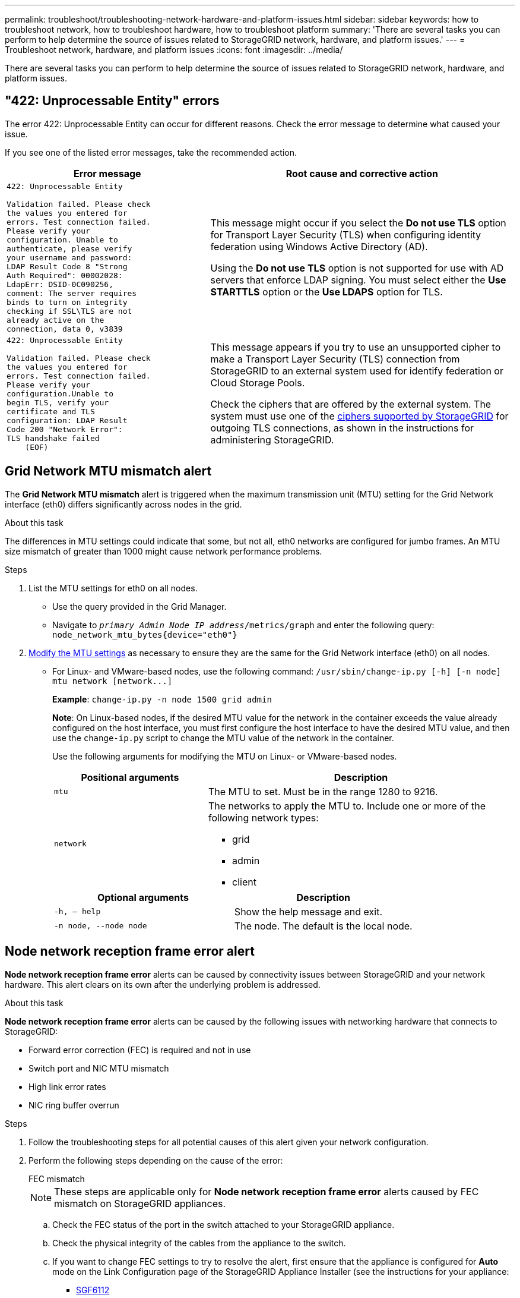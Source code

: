 ---
permalink: troubleshoot/troubleshooting-network-hardware-and-platform-issues.html
sidebar: sidebar
keywords: how to troubleshoot network, how to troubleshoot hardware, how to troubleshoot platform
summary: 'There are several tasks you can perform to help determine the source of issues related to StorageGRID network, hardware, and platform issues.'
---
= Troubleshoot network, hardware, and platform issues
:icons: font
:imagesdir: ../media/

[.lead]
There are several tasks you can perform to help determine the source of issues related to StorageGRID network, hardware, and platform issues.

== "422: Unprocessable Entity" errors

The error 422: Unprocessable Entity can occur for different reasons. Check the error message to determine what caused your issue.

If you see one of the listed error messages, take the recommended action.

[cols="2a,3a" options="header"]
|===
| Error message
| Root cause and corrective action

| ----
422: Unprocessable Entity

Validation failed. Please check
the values you entered for
errors. Test connection failed.
Please verify your
configuration. Unable to
authenticate, please verify
your username and password:
LDAP Result Code 8 "Strong
Auth Required": 00002028:
LdapErr: DSID-0C090256,
comment: The server requires
binds to turn on integrity
checking if SSL\TLS are not
already active on the
connection, data 0, v3839
----

| This message might occur if you select the *Do not use TLS* option for Transport Layer Security (TLS) when configuring identity federation using Windows Active Directory (AD).

Using the *Do not use TLS* option is not supported for use with AD servers that enforce LDAP signing. You must select either the *Use STARTTLS* option or the *Use LDAPS* option for TLS.

| ----
422: Unprocessable Entity

Validation failed. Please check
the values you entered for
errors. Test connection failed.
Please verify your
configuration.Unable to
begin TLS, verify your
certificate and TLS
configuration: LDAP Result
Code 200 "Network Error":
TLS handshake failed
    (EOF)
----

| This message appears if you try to use an unsupported cipher to make a Transport Layer Security (TLS) connection from StorageGRID to an external system used for identify federation or Cloud Storage Pools.

Check the ciphers that are offered by the external system. The system must use one of the link:../admin/supported-ciphers-for-outgoing-tls-connections.html[ciphers supported by StorageGRID] for outgoing TLS connections, as shown in the instructions for administering StorageGRID.
|===

== [[troubleshoot_MTU_alert]]Grid Network MTU mismatch alert

The *Grid Network MTU mismatch* alert is triggered when the maximum transmission unit (MTU) setting for the Grid Network interface (eth0) differs significantly across nodes in the grid.

.About this task
The differences in MTU settings could indicate that some, but not all, eth0 networks are configured for jumbo frames. An MTU size mismatch of greater than 1000 might cause network performance problems.

.Steps
. List the MTU settings for eth0 on all nodes.
 ** Use the query provided in the Grid Manager.
 ** Navigate to `_primary Admin Node IP address_/metrics/graph` and enter the following query: `node_network_mtu_bytes{device="eth0"}`
. https://docs.netapp.com/us-en/storagegrid-appliances/commonhardware/changing-mtu-setting.html[Modify the MTU settings^] as necessary to ensure they are the same for the Grid Network interface (eth0) on all nodes.
 ** For Linux- and VMware-based nodes, use the following command: `+/usr/sbin/change-ip.py [-h] [-n node] mtu network [network...]+`
+
*Example*: `change-ip.py -n node 1500 grid admin`
+
*Note*: On Linux-based nodes, if the desired MTU value for the network in the container exceeds the value already configured on the host interface, you must first configure the host interface to have the desired MTU value, and then use the `change-ip.py` script to change the MTU value of the network in the container.
+
Use the following arguments for modifying the MTU on Linux- or VMware-based nodes.
+
[cols="1a,2a" options="header"]
|===
|Positional arguments
|Description

|`mtu`
|The MTU to set. Must be in the range 1280 to 9216.

|`network`
|The networks to apply the MTU to. Include one or more of the following network types:

  * grid
  * admin
  * client
|===
+
[cols="2a,2a" options="header"]
|===
|Optional arguments
|Description

|`-h, – help`
|Show the help message and exit.

|`-n node, --node node`
|The node. The default is the local node.
|===

== Node network reception frame error alert

*Node network reception frame error* alerts can be caused by connectivity issues between StorageGRID and your network hardware. This alert clears on its own after the underlying problem is addressed.

.About this task
*Node network reception frame error* alerts can be caused by the following issues with networking hardware that connects to StorageGRID:

* Forward error correction (FEC) is required and not in use
* Switch port and NIC MTU mismatch
* High link error rates
* NIC ring buffer overrun

.Steps
. Follow the troubleshooting steps for all potential causes of this alert given your network configuration.

. Perform the following steps depending on the cause of the error:
+
[role="tabbed-block"]
====

.FEC mismatch
--

NOTE: These steps are applicable only for *Node network reception frame error* alerts caused by FEC mismatch on StorageGRID appliances.

.. Check the FEC status of the port in the switch attached to your StorageGRID appliance.
.. Check the physical integrity of the cables from the appliance to the switch.
.. If you want to change FEC settings to try to resolve the alert, first ensure that the appliance is configured for *Auto* mode on the Link Configuration page of the StorageGRID Appliance Installer (see the instructions for your appliance:
+
* https://docs.netapp.com/us-en/storagegrid-appliances/sg6100/changing-link-configuration-of-sgf6112-appliance.html[SGF6112^]
* https://docs.netapp.com/us-en/storagegrid-appliances/sg6000/changing-link-configuration-of-sg6000-cn-controller.html[SG6000^]
* https://docs.netapp.com/us-en/storagegrid-appliances/sg5700/changing-link-configuration-of-e5700sg-controller.html[SG5700^]
* https://docs.netapp.com/us-en/storagegrid-appliances/sg100-1000/changing-link-configuration-of-services-appliance.html[SG100 and SG1000^]

.. Change the FEC settings on the switch ports. The StorageGRID appliance ports will adjust their FEC settings to match, if possible.
+
You can't configure FEC settings on StorageGRID appliances. Instead, the appliances attempt to discover and mirror the FEC settings on the switch ports they are connected to. If the links are forced to 25-GbE or 100-GbE network speeds, the switch and NIC might fail to negotiate a common FEC setting. Without a common FEC setting, the network will fall back to "no-FEC" mode. When FEC is not enabled, the connections are more susceptible to errors caused by electrical noise.
+
NOTE: StorageGRID appliances support Firecode (FC) and Reed Solomon (RS) FEC, as well as no FEC.
--
.Switch port and NIC MTU mismatch
--

If the alert is caused by a switch port and NIC MTU mismatch, check that the MTU size configured on the node is the same as the MTU setting for the switch port.

The MTU size configured on the node might be smaller than the setting on the switch port the node is connected to. If a StorageGRID node receives an Ethernet frame larger than its MTU, which is possible with this configuration, the *Node network reception frame error* alert might be reported. If you believe this is what is happening, either change the MTU of the switch port to match the StorageGRID network interface MTU, or change the MTU of the StorageGRID network interface to match the switch port, depending on your end-to-end MTU goals or requirements.

NOTE: For the best network performance, all nodes should be configured with similar MTU values on their Grid Network interfaces. The *Grid Network MTU mismatch* alert is triggered if there is a significant difference in MTU settings for the Grid Network on individual nodes. The MTU values don't have to be the same for all network types. See <<troubleshoot_MTU_alert,Troubleshoot the Grid Network MTU mismatch alert>> for more information.

NOTE: Also see https://docs.netapp.com/us-en/storagegrid-appliances/commonhardware/changing-mtu-setting.html[Change MTU setting^].

--
.High link error rates
--

.. Enable FEC, if not already enabled.
.. Verify that your network cabling is of good quality and is not damaged or improperly connected.
.. If the cables don't appear to be the problem, contact technical support.
+
NOTE: You might notice high error rates in an environment with high electrical noise.

--
.NIC ring buffer overrun
--
If the error is a NIC ring buffer overrun, contact technical support.

The ring buffer can be overrun when the StorageGRID system is overloaded and unable to process network events in a timely manner.
--
====

. Monitor the problem and contact technical support if the alert doesn't resolve.

== Time synchronization errors

You might see issues with time synchronization in your grid.

If you encounter time synchronization problems, verify that you have specified at least four external NTP sources, each providing a Stratum 3 or better reference, and that all external NTP sources are operating normally and are accessible by your StorageGRID nodes.

NOTE: When link:../maintain/configuring-ntp-servers.html[specifying the external NTP source] for a production-level StorageGRID installation, don't use the Windows Time (W32Time) service on a version of Windows earlier than Windows Server 2016. The time service on earlier versions of Windows is not sufficiently accurate and is not supported by Microsoft for use in high-accuracy environments, such as StorageGRID.

== Linux: Network connectivity issues

You might see issues with network connectivity for StorageGRID nodes hosted on Linux hosts.

=== MAC address cloning

In some cases, network issues can be resolved by using MAC address cloning. If you are using virtual hosts, set the value of the MAC address cloning key for each of your networks to "true" in your node configuration file. This setting causes the MAC address of the StorageGRID container to use the MAC address of the host. To create node configuration files, see the instructions for link:../rhel/creating-node-configuration-files.html[Red Hat Enterprise Linux] or link:../ubuntu/creating-node-configuration-files.html[Ubuntu or Debian].

NOTE: Create separate virtual network interfaces for use by the Linux host OS. Using the same network interfaces for the Linux host OS and the StorageGRID container might cause the host OS to become unreachable if promiscuous mode has not been enabled on the hypervisor.

For more information about enabling MAC cloning, see the instructions for link:../rhel/configuring-host-network.html[Red Hat Enterprise Linux] or link:../ubuntu/configuring-host-network.html[Ubuntu or Debian].

=== Promiscuous mode

If you don't want to use MAC address cloning and would rather allow all interfaces to receive and transmit data for MAC addresses other than the ones assigned by the hypervisor, ensure that the security properties at the virtual switch and port group levels are set to *Accept* for Promiscuous Mode, MAC Address Changes, and Forged Transmits. The values set on the virtual switch can be overridden by the values at the port group level, so ensure that settings are the same in both places.

For more information about using Promiscuous Mode, see the instructions for link:../rhel/configuring-host-network.html[Red Hat Enterprise Linux] or link:../ubuntu/configuring-host-network.html[Ubuntu or Debian].

== Linux: Node status is "orphaned"

A Linux node in an orphaned state usually indicates that either the storagegrid service or the StorageGRID node daemon controlling the node's container died unexpectedly.

.About this task
If a Linux node reports that it is in an orphaned state, you should:

* Check logs for errors and messages.
* Attempt to start the node again.
* If necessary, use container engine commands to stop the existing node container.
* Restart the node.

.Steps
. Check logs for both the service daemon and the orphaned node for obvious errors or messages about exiting unexpectedly.
. Log in to the host as root or using an account with sudo permission.
. Attempt to start the node again by running the following command: `$ sudo storagegrid node start node-name`

 $ sudo storagegrid node start DC1-S1-172-16-1-172
+
If the node is orphaned, the response is
+
----
Not starting ORPHANED node DC1-S1-172-16-1-172
----

. From Linux, stop the container engine and any controlling storagegrid-node processes. For example:``sudo docker stop --time secondscontainer-name``
+
For `seconds`, enter the number of seconds you want to wait for the container to stop (typically 15 minutes or less). For example:
+
----
sudo docker stop --time 900 storagegrid-DC1-S1-172-16-1-172
----

. Restart the node: `storagegrid node start node-name`
+
----
storagegrid node start DC1-S1-172-16-1-172
----

== Linux: Troubleshoot IPv6 support

You might need to enable IPv6 support in the kernel if you have installed StorageGRID nodes on Linux hosts and you notice that IPv6 addresses have not been assigned to the node containers as expected.

.About this task
To see the IPv6 address that has been assigned to a grid node:

. Select *NODES* and select the node.
. Select *Show additional IP addresses* next to *IP Addresses* on the Overview tab.

If the IPv6 address is not shown and the node is installed on a Linux host, follow these steps to enable IPv6 support in the kernel.

.Steps
. Log in to the host as root or using an account with sudo permission.
. Run the following command: `sysctl net.ipv6.conf.all.disable_ipv6`
+
----
root@SG:~ # sysctl net.ipv6.conf.all.disable_ipv6
----
+
The result should be 0.
+
----
net.ipv6.conf.all.disable_ipv6 = 0
----
+
NOTE: If the result is not 0, see the documentation for your operating system for changing `sysctl` settings. Then, change the value to 0 before continuing.

. Enter the StorageGRID node container: `storagegrid node enter node-name`
. Run the following command: `sysctl net.ipv6.conf.all.disable_ipv6`
+
----
root@DC1-S1:~ # sysctl net.ipv6.conf.all.disable_ipv6
----
+
The result should be 1.
+
----
net.ipv6.conf.all.disable_ipv6 = 1
----
+
NOTE: If the result is not 1, this procedure does not apply. Contact technical support.

. Exit the container: `exit`
+
----
root@DC1-S1:~ # exit
----

. As root, edit the following file: `/var/lib/storagegrid/settings/sysctl.d/net.conf`.
+
----
sudo vi /var/lib/storagegrid/settings/sysctl.d/net.conf
----

. Locate the following two lines and remove the comment tags. Then, save and close the file.
+
----
net.ipv6.conf.all.disable_ipv6 = 0
----
+
----
net.ipv6.conf.default.disable_ipv6 = 0
----

. Run these commands to restart the StorageGRID container:
+
----
storagegrid node stop node-name
----
+
----
storagegrid node start node-name
----
// 2024 FEB 22, SGRIDDOC-49